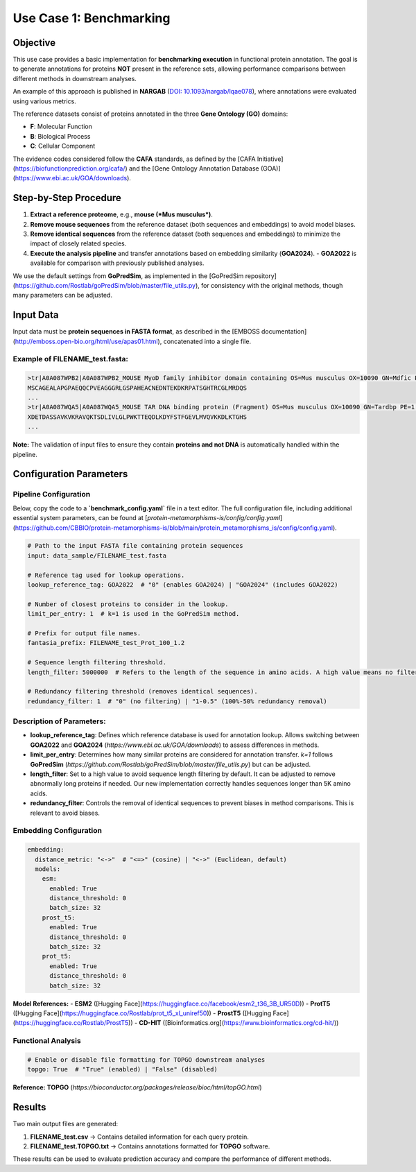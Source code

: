 =========================
Use Case 1: Benchmarking
=========================

Objective
---------

This use case provides a basic implementation for **benchmarking execution** in functional protein annotation. The goal is to generate annotations for proteins **NOT** present in the reference sets, allowing performance comparisons between different methods in downstream analyses.

An example of this approach is published in **NARGAB** (`DOI: 10.1093/nargab/lqae078 <https://doi.org/10.1093/nargab/lqae078>`_), where annotations were evaluated using various metrics.

The reference datasets consist of proteins annotated in the three **Gene Ontology (GO)** domains:

- **F**: Molecular Function
- **B**: Biological Process
- **C**: Cellular Component

The evidence codes considered follow the **CAFA** standards, as defined by the [CAFA Initiative](https://biofunctionprediction.org/cafa/) and the [Gene Ontology Annotation Database (GOA)](https://www.ebi.ac.uk/GOA/downloads).

Step-by-Step Procedure
----------------------

1. **Extract a reference proteome**, e.g., **mouse (*Mus musculus*)**.
2. **Remove mouse sequences** from the reference dataset (both sequences and embeddings) to avoid model biases.
3. **Remove identical sequences** from the reference dataset (both sequences and embeddings) to minimize the impact of closely related species.
4. **Execute the analysis pipeline** and transfer annotations based on embedding similarity (**GOA2024**).
   - **GOA2022** is available for comparison with previously published analyses.

We use the default settings from **GoPredSim**, as implemented in the [GoPredSim repository](https://github.com/Rostlab/goPredSim/blob/master/file_utils.py), for consistency with the original methods, though many parameters can be adjusted.

Input Data
----------

Input data must be **protein sequences in FASTA format**, as described in the [EMBOSS documentation](http://emboss.open-bio.org/html/use/apas01.html), concatenated into a single file.

Example of **FILENAME_test.fasta**:
^^^^^^^^^^^^^^^^^^^^^^^^^^^^^^^^^^

.. code-block:: none

   >tr|A0A087WPB2|A0A087WPB2_MOUSE MyoD family inhibitor domain containing OS=Mus musculus OX=10090 GN=Mdfic PE=1 SV=1
   MSCAGEALAPGPAEQQCPVEAGGGRLGSPAHEACNEDNTEKDKRPATSGHTRCGLMRDQS
   ...
   >tr|A0A087WQA5|A0A087WQA5_MOUSE TAR DNA binding protein (Fragment) OS=Mus musculus OX=10090 GN=Tardbp PE=1 SV=1
   XDETDASSAVKVKRAVQKTSDLIVLGLPWKTTEQDLKDYFSTFGEVLMVQVKKDLKTGHS
   ...

**Note:** The validation of input files to ensure they contain **proteins and not DNA** is automatically handled within the pipeline.

Configuration Parameters
------------------------

Pipeline Configuration
^^^^^^^^^^^^^^^^^^^^^^

Below, copy the code to a **`benchmark_config.yaml`** file in a text editor. The full configuration file, including additional essential system parameters, can be found at [`protein-metamorphisms-is/config/config.yaml`](https://github.com/CBBIO/protein-metamorphisms-is/blob/main/protein_metamorphisms_is/config/config.yaml).

.. code-block:: yaml

   # Path to the input FASTA file containing protein sequences
   input: data_sample/FILENAME_test.fasta

   # Reference tag used for lookup operations.
   lookup_reference_tag: GOA2022  # "0" (enables GOA2024) | "GOA2024" (includes GOA2022)

   # Number of closest proteins to consider in the lookup.
   limit_per_entry: 1  # k=1 is used in the GoPredSim method.

   # Prefix for output file names.
   fantasia_prefix: FILENAME_test_Prot_100_1.2

   # Sequence length filtering threshold.
   length_filter: 5000000  # Refers to the length of the sequence in amino acids. A high value means no filtering.

   # Redundancy filtering threshold (removes identical sequences).
   redundancy_filter: 1  # "0" (no filtering) | "1-0.5" (100%-50% redundancy removal)

Description of Parameters:
^^^^^^^^^^^^^^^^^^^^^^^^^^

- **lookup_reference_tag**: Defines which reference database is used for annotation lookup. Allows switching between **GOA2022** and **GOA2024** (`https://www.ebi.ac.uk/GOA/downloads`) to assess differences in methods.
- **limit_per_entry**: Determines how many similar proteins are considered for annotation transfer. `k=1` follows **GoPredSim** (`https://github.com/Rostlab/goPredSim/blob/master/file_utils.py`) but can be adjusted.
- **length_filter**: Set to a high value to avoid sequence length filtering by default. It can be adjusted to remove abnormally long proteins if needed. Our new implementation correctly handles sequences longer than 5K amino acids.
- **redundancy_filter**: Controls the removal of identical sequences to prevent biases in method comparisons. This is relevant to avoid biases.

Embedding Configuration
^^^^^^^^^^^^^^^^^^^^^^^

.. code-block:: yaml

   embedding:
     distance_metric: "<->"  # "<=>" (cosine) | "<->" (Euclidean, default)
     models:
       esm:
         enabled: True
         distance_threshold: 0
         batch_size: 32
       prost_t5:
         enabled: True
         distance_threshold: 0
         batch_size: 32
       prot_t5:
         enabled: True
         distance_threshold: 0
         batch_size: 32

**Model References:**
- **ESM2** ([Hugging Face](https://huggingface.co/facebook/esm2_t36_3B_UR50D))
- **ProtT5** ([Hugging Face](https://huggingface.co/Rostlab/prot_t5_xl_uniref50))
- **ProstT5** ([Hugging Face](https://huggingface.co/Rostlab/ProstT5))
- **CD-HIT** ([Bioinformatics.org](https://www.bioinformatics.org/cd-hit/))

Functional Analysis
^^^^^^^^^^^^^^^^^^^

.. code-block:: yaml

   # Enable or disable file formatting for TOPGO downstream analyses
   topgo: True  # "True" (enabled) | "False" (disabled)

**Reference:** **TOPGO** (`https://bioconductor.org/packages/release/bioc/html/topGO.html`)

Results
-------

Two main output files are generated:

1. **FILENAME_test.csv** → Contains detailed information for each query protein.
2. **FILENAME_test.TOPGO.txt** → Contains annotations formatted for **TOPGO** software.

These results can be used to evaluate prediction accuracy and compare the performance of different methods.


